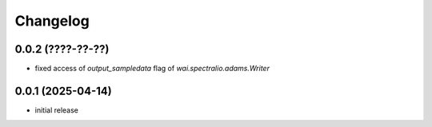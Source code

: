 Changelog
=========

0.0.2 (????-??-??)
------------------

- fixed access of `output_sampledata` flag of `wai.spectralio.adams.Writer`


0.0.1 (2025-04-14)
------------------

- initial release


